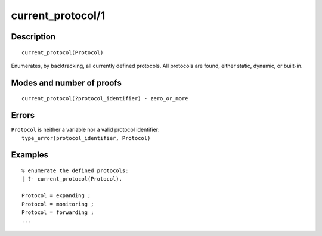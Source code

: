 ..
   This file is part of Logtalk <https://logtalk.org/>  
   Copyright 1998-2019 Paulo Moura <pmoura@logtalk.org>

   Licensed under the Apache License, Version 2.0 (the "License");
   you may not use this file except in compliance with the License.
   You may obtain a copy of the License at

       http://www.apache.org/licenses/LICENSE-2.0

   Unless required by applicable law or agreed to in writing, software
   distributed under the License is distributed on an "AS IS" BASIS,
   WITHOUT WARRANTIES OR CONDITIONS OF ANY KIND, either express or implied.
   See the License for the specific language governing permissions and
   limitations under the License.


.. index:: pair: current_protocol/1; Built-in predicate
.. _predicates_current_protocol_1:

current_protocol/1
==================

Description
-----------

::

   current_protocol(Protocol)

Enumerates, by backtracking, all currently defined protocols. All
protocols are found, either static, dynamic, or built-in.

Modes and number of proofs
--------------------------

::

   current_protocol(?protocol_identifier) - zero_or_more

Errors
------

| ``Protocol`` is neither a variable nor a valid protocol identifier:
|     ``type_error(protocol_identifier, Protocol)``

Examples
--------

::

   % enumerate the defined protocols:
   | ?- current_protocol(Protocol).
   
   Protocol = expanding ;
   Protocol = monitoring ;
   Protocol = forwarding ;
   ...

.. seealso::

   :ref:`predicates_abolish_protocol_1`,
   :ref:`predicates_create_protocol_3`,
   :ref:`predicates_protocol_property_2`,
   :ref:`predicates_conforms_to_protocol_2_3`,
   :ref:`predicates_extends_protocol_2_3`,
   :ref:`predicates_implements_protocol_2_3`
